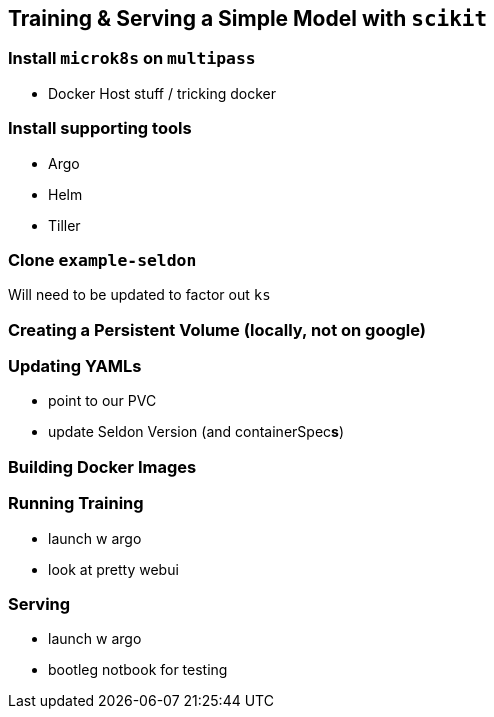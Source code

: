 [[simple_training_ch]]
== Training & Serving a Simple Model with `scikit`


=== Install `microk8s` on `multipass`

- Docker Host stuff / tricking docker


=== Install supporting tools

- Argo
- Helm
- Tiller


=== Clone `example-seldon`

Will need to be updated to factor out `ks`

=== Creating a Persistent Volume (locally, not on google)

=== Updating YAMLs

- point to our PVC
- update Seldon Version (and containerSpec**s**)

=== Building Docker Images

=== Running Training

- launch w argo
- look at pretty webui

=== Serving

- launch w argo
- bootleg notbook for testing
